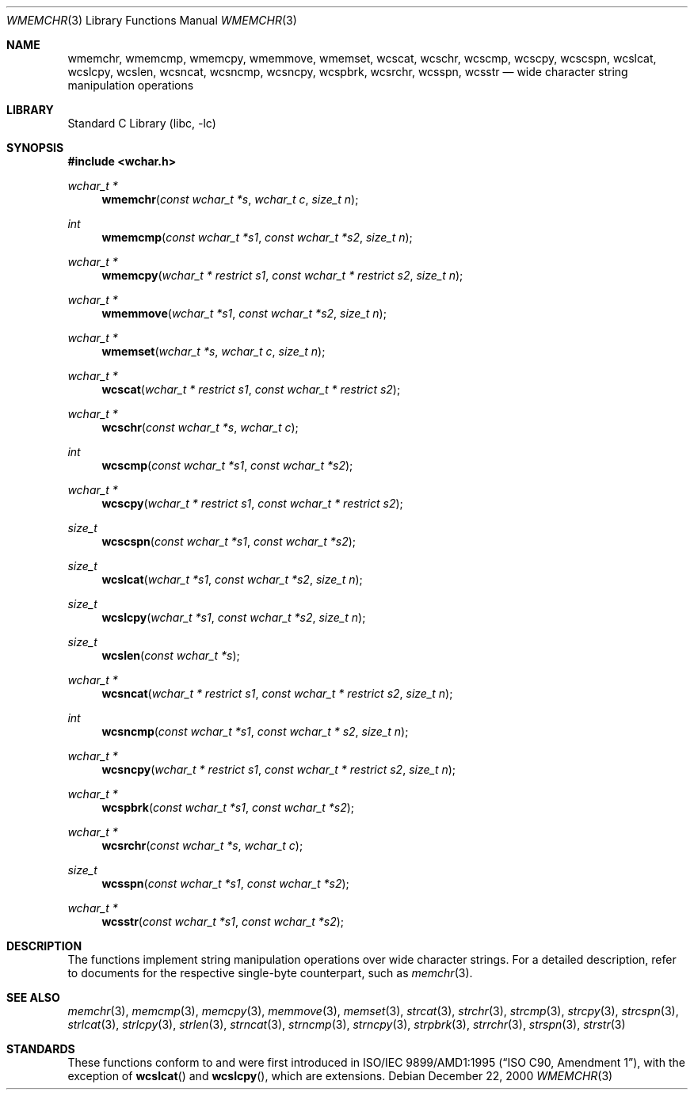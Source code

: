.\"	$NetBSD: wmemchr.3,v 1.5.2.2 2002/03/22 20:42:34 nathanw Exp $
.\"
.\" Copyright (c) 1990, 1991, 1993
.\"	The Regents of the University of California.  All rights reserved.
.\"
.\" This code is derived from software contributed to Berkeley by
.\" Chris Torek and the American National Standards Committee X3,
.\" on Information Processing Systems.
.\"
.\" Redistribution and use in source and binary forms, with or without
.\" modification, are permitted provided that the following conditions
.\" are met:
.\" 1. Redistributions of source code must retain the above copyright
.\"    notice, this list of conditions and the following disclaimer.
.\" 2. Redistributions in binary form must reproduce the above copyright
.\"    notice, this list of conditions and the following disclaimer in the
.\"    documentation and/or other materials provided with the distribution.
.\" 3. All advertising materials mentioning features or use of this software
.\"    must display the following acknowledgement:
.\"	This product includes software developed by the University of
.\"	California, Berkeley and its contributors.
.\" 4. Neither the name of the University nor the names of its contributors
.\"    may be used to endorse or promote products derived from this software
.\"    without specific prior written permission.
.\"
.\" THIS SOFTWARE IS PROVIDED BY THE REGENTS AND CONTRIBUTORS ``AS IS'' AND
.\" ANY EXPRESS OR IMPLIED WARRANTIES, INCLUDING, BUT NOT LIMITED TO, THE
.\" IMPLIED WARRANTIES OF MERCHANTABILITY AND FITNESS FOR A PARTICULAR PURPOSE
.\" ARE DISCLAIMED.  IN NO EVENT SHALL THE REGENTS OR CONTRIBUTORS BE LIABLE
.\" FOR ANY DIRECT, INDIRECT, INCIDENTAL, SPECIAL, EXEMPLARY, OR CONSEQUENTIAL
.\" DAMAGES (INCLUDING, BUT NOT LIMITED TO, PROCUREMENT OF SUBSTITUTE GOODS
.\" OR SERVICES; LOSS OF USE, DATA, OR PROFITS; OR BUSINESS INTERRUPTION)
.\" HOWEVER CAUSED AND ON ANY THEORY OF LIABILITY, WHETHER IN CONTRACT, STRICT
.\" LIABILITY, OR TORT (INCLUDING NEGLIGENCE OR OTHERWISE) ARISING IN ANY WAY
.\" OUT OF THE USE OF THIS SOFTWARE, EVEN IF ADVISED OF THE POSSIBILITY OF
.\" SUCH DAMAGE.
.\"
.\"     from: @(#)strcpy.3	8.1 (Berkeley) 6/4/93
.\"
.Dd December 22, 2000
.Dt WMEMCHR 3
.Os
.Sh NAME
.Nm wmemchr ,
.Nm wmemcmp ,
.Nm wmemcpy ,
.Nm wmemmove ,
.Nm wmemset ,
.Nm wcscat ,
.Nm wcschr ,
.Nm wcscmp ,
.Nm wcscpy ,
.Nm wcscspn ,
.Nm wcslcat ,
.Nm wcslcpy ,
.Nm wcslen ,
.Nm wcsncat ,
.Nm wcsncmp ,
.Nm wcsncpy ,
.Nm wcspbrk ,
.Nm wcsrchr ,
.Nm wcsspn ,
.Nm wcsstr
.Nd wide character string manipulation operations
.Sh LIBRARY
.Lb libc
.Sh SYNOPSIS
.Fd #include \*[Lt]wchar.h\*[Gt]
.Ft wchar_t *
.Fn wmemchr "const wchar_t *s" "wchar_t c" "size_t n"
.Ft int
.Fn wmemcmp "const wchar_t *s1" "const wchar_t *s2" "size_t n"
.Ft wchar_t *
.Fn wmemcpy "wchar_t * restrict s1" "const wchar_t * restrict s2" "size_t n"
.Ft wchar_t *
.Fn wmemmove "wchar_t *s1" "const wchar_t *s2" "size_t n"
.Ft wchar_t *
.Fn wmemset "wchar_t *s" "wchar_t c" "size_t n"
.Ft wchar_t *
.Fn wcscat "wchar_t * restrict s1" "const wchar_t * restrict s2"
.Ft wchar_t *
.Fn wcschr "const wchar_t *s" "wchar_t c"
.Ft int
.Fn wcscmp "const wchar_t *s1" "const wchar_t *s2"
.Ft wchar_t *
.Fn wcscpy "wchar_t * restrict s1" "const wchar_t * restrict s2"
.Ft size_t
.Fn wcscspn "const wchar_t *s1" "const wchar_t *s2"
.Ft size_t
.Fn wcslcat "wchar_t *s1" "const wchar_t *s2" "size_t n"
.Ft size_t
.Fn wcslcpy "wchar_t *s1" "const wchar_t *s2" "size_t n"
.Ft size_t
.Fn wcslen "const wchar_t *s"
.Ft wchar_t *
.Fn wcsncat "wchar_t * restrict s1" "const wchar_t * restrict s2" "size_t n"
.Ft int
.Fn wcsncmp "const wchar_t *s1" "const wchar_t * s2" "size_t n"
.Ft wchar_t *
.Fn wcsncpy "wchar_t * restrict s1" "const wchar_t * restrict s2" "size_t n"
.Ft wchar_t *
.Fn wcspbrk "const wchar_t *s1" "const wchar_t *s2"
.Ft wchar_t *
.Fn wcsrchr "const wchar_t *s" "wchar_t c"
.Ft size_t
.Fn wcsspn "const wchar_t *s1" "const wchar_t *s2"
.Ft wchar_t *
.Fn wcsstr "const wchar_t *s1" "const wchar_t *s2"
.Sh DESCRIPTION
The functions implement string manipulation operations over wide character
strings.
For a detailed description, refer to documents for the respective single-byte
counterpart, such as
.Xr memchr 3 .
.Sh SEE ALSO
.Xr memchr 3 ,
.Xr memcmp 3 ,
.Xr memcpy 3 ,
.Xr memmove 3 ,
.Xr memset 3 ,
.Xr strcat 3 ,
.Xr strchr 3 ,
.Xr strcmp 3 ,
.Xr strcpy 3 ,
.Xr strcspn 3 ,
.Xr strlcat 3 ,
.Xr strlcpy 3 ,
.Xr strlen 3 ,
.Xr strncat 3 ,
.Xr strncmp 3 ,
.Xr strncpy 3 ,
.Xr strpbrk 3 ,
.Xr strrchr 3 ,
.Xr strspn 3 ,
.Xr strstr 3
.Sh STANDARDS
These functions conform to
.St -isoC99
and were first introduced in
.St -isoC-amd1 ,
with the exception of
.Fn wcslcat
and
.Fn wcslcpy ,
which are extensions.
